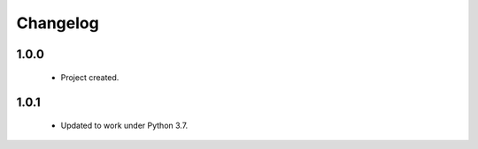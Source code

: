 Changelog
=========

1.0.0
-----
    - Project created.

1.0.1
-----
    - Updated to work under Python 3.7.
